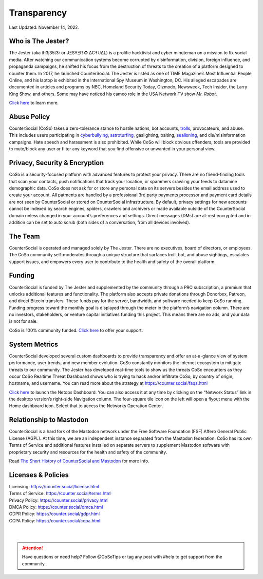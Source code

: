 Transparency
=====

Last Updated: November 14, 2022. 


Who is The Jester?
------------

The Jester (aka th3j35t3r or JΞSŦΞR ✪ ΔCŦUΔL) is a prolific hacktivist and cyber minuteman on a mission to fix social media. After watching our communication systems become corrupted by disinformation, division, foreign influence, and propaganda campaigns, he shifted his focus from the destruction of threats to the creation of a platform designed to counter them. In 2017, he launched CounterSocial. The Jester is listed as one of TIME Magazine’s Most Influential People Online, and his laptop is exhibited in the International Spy Museum in Washington, DC. His alleged escapades are documented in articles and programs by NBC, Homeland Security Today, Gizmodo, Newsweek, Tech Insider, the Larry King Show, and others. Some may have noticed his cameo role in the USA Network TV show *Mr. Robot*.

`Click here <https://counter.social/whojay.html>`_ to learn more.


Abuse Policy
------------
.. image:: _images/img_trollprocessor.jpg

CounterSocial (CoSo) takes a zero-tolerance stance to hostile nations, bot accounts, `trolls <https://en.wikipedia.org/wiki/Troll_(slang)>`_, provocateurs, and abuse. This includes users participating in `cyberbullying <https://en.wikipedia.org/wiki/Cyberbullying>`_, `astroturfing <https://en.wikipedia.org/wiki/Astroturfing>`_, gaslighting, baiting, `sealioning <https://en.wikipedia.org/wiki/Sealioning>`_, and dis/misinformation campaigns. Hate speech and harassment is also prohibited. While CoSo will block obvious offenders, tools are provided to mute/block any user or filter any keyword that you find offensive or unwanted in your personal view. 

Privacy, Security & Encryption
------------
CoSo is a security-focused platform with advanced features to protect your privacy. There are no friend-finding tools that scan your contacts, push notifications that track your location, or spammers crawling your feeds to datamine demographic data. CoSo does not ask for or store any personal data on its servers besides the email address used to create your account. All patments are handled by a professional 3rd party payments processor and payment card details are not seen by CounterSocial or stored on CounterSocial infrastructure. By default, privacy settings for new accounts cannot be indexed by search engines, spiders, crawlers and archivers or made available outside of the CounterSocial domain unless changed in your account’s preferences and settings. Direct messages (DMs) are at-rest encrypted and in addition can be set to auto scrub (both sides of a conversation, from all devices involved).


The Team
------------

CounterSocial is operated and managed solely by The Jester. There are no executives, board of directors, or employees. The CoSo community self-moderates through a unique structure that surfaces troll, bot, and abuse sightings, escalates support issues, and empowers every user to contribute to the health and safety of the overall platform.


Funding
----------------

CounterSocial is funded by The Jester and supplemented by the community through a PRO subscription, a premium that unlocks additional features and functionality. The platform also accepts private donations through Donorbox, Patreon, and direct Bitcoin transfers. These funds pay for the server, bandwidth, and software needed to keep CoSo running. Funding progress toward the monthly goal is displayed through the meter in the platform’s navigation column. There are no investors, stakeholders, or venture capital initiatives funding this project. This means there are no ads, and your data is not for sale.
 

CoSo is 100% community funded. `Click here <https://counter.social/supportcoso.html>`_ to offer your support.


System Metrics
----------------

.. image:: _images/img_netopsmenu.jpg

CounterSocial developed several custom dashboards to provide transparency and offer an at-a-glance view of system performance, user trends, and new member evolution. CoSo constantly monitors the internet ecosystem to mitigate threats to our community. The Jester has developed real-time tools to show us the threats CoSo encounters  as they occur CoSo Realtime Threat Dashboard shows who is trying to hack and/or infiltrate CoSo, by country of origin, hostname, and username. You can read more about the strategy at https://counter.social/faqs.html

`Click here <https://netops.counter.social>`_ to launch the Netops Dashboard. You can also access it at any time by clicking on the “Network Status” link in the desktop version’s right-side Navigation column. The four-square tile icon on the left will open a flyout menu with the Home dashboard icon. Select that to access the Networks Operation Center.


Relationship to Mastodon
----------------

.. image:: _images/img_mastodonfork.jpg

CounterSocial is a hard fork of the Mastodon network under the Free Software Foundation (FSF) Affero General Public License (AGPL). At this time, we are an independent instance separated from the Mastodon federation. CoSo has its own Terms of Service and additional features installed on separate servers to supplement Mastodon software with proprietary security and resources for the health and safety of the community.

Read `The Short History of CounterSocial and Mastodon <https://countersocial.documize.com/s/c30dhakp0nhtab60utag/countersocial-blog/d/c5piofvuaqg133k3is90/the-short-history-of-countersocial-and-mastodon/>`_ for more info. 


Licenses & Policies
----------------

| Licensing:  https://counter.social/license.html
| Terms of Service: https://counter.social/terms.html
| Privacy Policy: https://counter.social/privacy.html
| DMCA Policy: https://counter.social/dmca.html
| GDPR Policy: https://counter.social/gdpr.html
| CCPA Policy: https://counter.social/ccpa.html

| 
| 
.. attention:: Have questions or need help? Follow @CoSoTips or tag any post with #help to get support from the community. 
